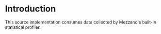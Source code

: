 * Introduction

  This source implementation consumes data collected by Mezzano's
  built-in statistical profiler.
